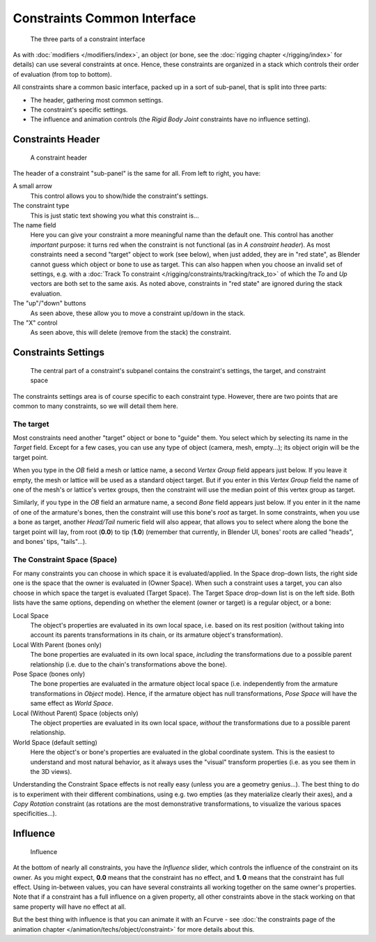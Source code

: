 
..    TODO/Review: {{review|text=examples|im=examples}} .


****************************
Constraints Common Interface
****************************

.. figure:: /images/25-Manual-Constraints-Subpanel-3parts.jpg
   :width: 303px

   The three parts of a constraint interface


As with :doc:`modifiers </modifiers/index>`,
an object (or bone, see the :doc:`rigging chapter </rigging/index>` for details)
can use several constraints at once.
Hence, these constraints are organized in a stack which controls their order of evaluation (from top to bottom).

All constraints share a common basic interface, packed up in a sort of sub-panel,
that is split into three parts:

- The header, gathering most common settings.
- The constraint's specific settings.
- The influence and animation controls (the *Rigid Body Joint* constraints have no influence setting).


Constraints Header
==================

.. figure:: /images/25-Manual-Constraints-Subpanel-header.jpg
   :width: 406px

   A constraint header


The header of a constraint "sub-panel" is the same for all. From left to right, you have:

A small arrow
   This control allows you to show/hide the constraint's settings.

The constraint type
   This is just static text showing you what this constraint is...

The name field
   Here you can give your constraint a more meaningful name than the default one.
   This control has another *important* purpose: it turns red when the constraint is not functional
   (as in *A constraint header*). As most constraints need a second "target" object to work (see below),
   when just added, they are in "red state", as Blender cannot guess which object or bone to use as target.
   This can also happen when you choose an invalid set of settings,
   e.g. with a :doc:`Track To constraint </rigging/constraints/tracking/track_to>`
   of which the *To* and *Up* vectors are both set to the same axis.
   As noted above, constraints in "red state" are ignored during the stack evaluation.

The "up"/"down" buttons
   As seen above, these allow you to move a constraint up/down in the stack.

The "X" control
   As seen above, this will delete (remove from the stack) the constraint.


Constraints Settings
====================

.. figure:: /images/25-Manual-Constraints-Subpanel-body.jpg
   :width: 303px

   The central part of a constraint's subpanel contains the constraint's settings, the target, and constraint space


The constraints settings area is of course specific to each constraint type. However,
there are two points that are common to many constraints, so we will detail them here.


The target
----------

Most constraints need another "target" object or bone to "guide" them.
You select which by selecting its name in the *Target* field.
Except for a few cases, you can use any type of object (camera, mesh, empty...);
its object origin will be the target point.

When you type in the *OB* field a mesh or lattice name,
a second *Vertex Group* field appears just below. If you leave it empty,
the mesh or lattice will be used as a standard object target. But if you enter in this
*Vertex Group* field the name of one of the mesh's or lattice's vertex groups,
then the constraint will use the median point of this vertex group as target.

Similarly, if you type in the *OB* field an armature name,
a second *Bone* field appears just below.
If you enter in it the name of one of the armature's bones,
then the constraint will use this bone's *root* as target.
In some constraints, when you use a bone as target,
another *Head/Tail* numeric field will also appear,
that allows you to select where along the bone the target point will lay, from root
(**0.0**) to tip (**1.0**) (remember that currently, in Blender UI,
bones' roots are called "heads", and bones' tips, "tails"...).


The Constraint Space (Space)
----------------------------

For many constraints you can choose in which space it is evaluated/applied.
In the Space drop-down lists, the right side one is the space that the owner is evaluated in
(Owner Space). When such a constraint uses a target,
you can also choose in which space the target is evaluated (Target Space).
The Target Space drop-down list is on the left side. Both lists have the same options,
depending on whether the element (owner or target) is a regular object, or a bone:

Local Space
   The object's properties are evaluated in its own local space,
   i.e. based on its rest position
   (without taking into account its parents transformations in its chain, or its armature object's transformation).

Local With Parent (bones only)
   The bone properties are evaluated in its own local space,
   *including* the transformations due to a possible parent relationship
   (i.e. due to the chain's transformations above the bone).

Pose Space (bones only)
   The bone properties are evaluated in the armature object local space
   (i.e. independently from the armature transformations in *Object* mode).
   Hence, if the armature object has null transformations,
   *Pose Space* will have the same effect as *World Space*.

Local (Without Parent) Space (objects only)
   The object properties are evaluated in its own local space,
   *without* the transformations due to a possible parent relationship.

World Space (default setting)
   Here the object's or bone's properties are evaluated in the global coordinate system.
   This is the easiest to understand and most natural behavior,
   as it always uses the "visual" transform properties (i.e. as you see them in the 3D views).

Understanding the Constraint Space effects is not really easy
(unless you are a geometry genius...).
The best thing to do is to experiment with their different combinations, using e.g.
two empties (as they materialize clearly their axes),
and a *Copy Rotation* constraint
(as rotations are the most demonstrative transformations,
to visualize the various spaces specificities...).


Influence
=========

.. figure:: /images/25-Manual-Constraints-Subpanel-influence.jpg
   :width: 303px

   Influence


At the bottom of nearly all constraints, you have the *Influence* slider,
which controls the influence of the constraint on its owner. As you might expect,
**0.0** means that the constraint has no effect, and **1.
0** means that the constraint has full effect. Using in-between values,
you can have several constraints all working together on the same owner's properties.
Note that if a constraint has a full influence on a given property, all other constraints
above in the stack working on that same property will have no effect at all.

But the best thing with influence is that you can animate it with an Fcurve - see
:doc:`the constraints page of the animation chapter </animation/techs/object/constraint>` for
more details about this.


